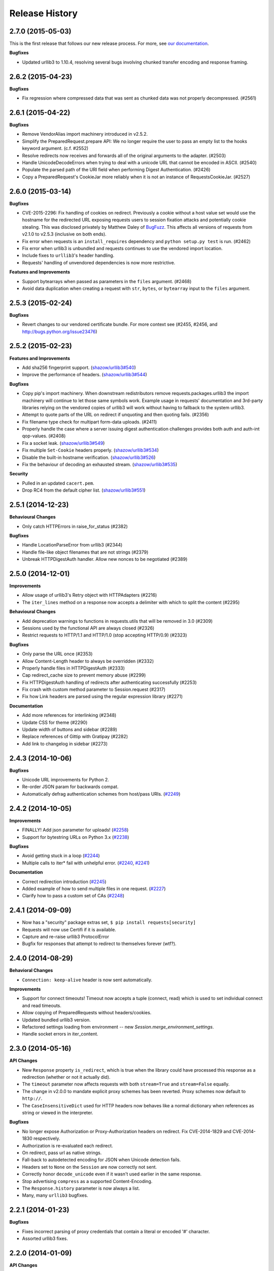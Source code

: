 .. :changelog:

Release History
---------------

2.7.0 (2015-05-03)
++++++++++++++++++

This is the first release that follows our new release process. For more, see
`our documentation
<http://docs.python-requests.org/en/latest/community/release-process/>`_.

**Bugfixes**

- Updated urllib3 to 1.10.4, resolving several bugs involving chunked transfer
  encoding and response framing.

2.6.2 (2015-04-23)
++++++++++++++++++

**Bugfixes**

- Fix regression where compressed data that was sent as chunked data was not
  properly decompressed. (#2561)

2.6.1 (2015-04-22)
++++++++++++++++++

**Bugfixes**

- Remove VendorAlias import machinery introduced in v2.5.2.

- Simplify the PreparedRequest.prepare API: We no longer require the user to
  pass an empty list to the hooks keyword argument. (c.f. #2552)

- Resolve redirects now receives and forwards all of the original arguments to
  the adapter. (#2503)

- Handle UnicodeDecodeErrors when trying to deal with a unicode URL that
  cannot be encoded in ASCII. (#2540)

- Populate the parsed path of the URI field when performing Digest
  Authentication. (#2426)

- Copy a PreparedRequest's CookieJar more reliably when it is not an instance
  of RequestsCookieJar. (#2527)

2.6.0 (2015-03-14)
++++++++++++++++++

**Bugfixes**

- CVE-2015-2296: Fix handling of cookies on redirect. Previously a cookie
  without a host value set would use the hostname for the redirected URL
  exposing requests users to session fixation attacks and potentially cookie
  stealing. This was disclosed privately by Matthew Daley of
  `BugFuzz <https://bugfuzz.com>`_. This affects all versions of requests from
  v2.1.0 to v2.5.3 (inclusive on both ends).

- Fix error when requests is an ``install_requires`` dependency and ``python
  setup.py test`` is run. (#2462)

- Fix error when urllib3 is unbundled and requests continues to use the
  vendored import location.

- Include fixes to ``urllib3``'s header handling.

- Requests' handling of unvendored dependencies is now more restrictive.

**Features and Improvements**

- Support bytearrays when passed as parameters in the ``files`` argument.
  (#2468)

- Avoid data duplication when creating a request with ``str``, ``bytes``, or
  ``bytearray`` input to the ``files`` argument.

2.5.3 (2015-02-24)
++++++++++++++++++

**Bugfixes**

- Revert changes to our vendored certificate bundle. For more context see
  (#2455, #2456, and http://bugs.python.org/issue23476)

2.5.2 (2015-02-23)
++++++++++++++++++

**Features and Improvements**

- Add sha256 fingerprint support. (`shazow/urllib3#540`_)

- Improve the performance of headers. (`shazow/urllib3#544`_)

**Bugfixes**

- Copy pip's import machinery. When downstream redistributors remove
  requests.packages.urllib3 the import machinery will continue to let those
  same symbols work. Example usage in requests' documentation and 3rd-party
  libraries relying on the vendored copies of urllib3 will work without having
  to fallback to the system urllib3.

- Attempt to quote parts of the URL on redirect if unquoting and then quoting
  fails. (#2356)

- Fix filename type check for multipart form-data uploads. (#2411)

- Properly handle the case where a server issuing digest authentication
  challenges provides both auth and auth-int qop-values. (#2408)

- Fix a socket leak. (`shazow/urllib3#549`_)

- Fix multiple ``Set-Cookie`` headers properly. (`shazow/urllib3#534`_)

- Disable the built-in hostname verification. (`shazow/urllib3#526`_)

- Fix the behaviour of decoding an exhausted stream. (`shazow/urllib3#535`_)

**Security**

- Pulled in an updated ``cacert.pem``.

- Drop RC4 from the default cipher list. (`shazow/urllib3#551`_)

.. _shazow/urllib3#551: https://github.com/shazow/urllib3/pull/551
.. _shazow/urllib3#549: https://github.com/shazow/urllib3/pull/549
.. _shazow/urllib3#544: https://github.com/shazow/urllib3/pull/544
.. _shazow/urllib3#540: https://github.com/shazow/urllib3/pull/540
.. _shazow/urllib3#535: https://github.com/shazow/urllib3/pull/535
.. _shazow/urllib3#534: https://github.com/shazow/urllib3/pull/534
.. _shazow/urllib3#526: https://github.com/shazow/urllib3/pull/526

2.5.1 (2014-12-23)
++++++++++++++++++

**Behavioural Changes**

- Only catch HTTPErrors in raise_for_status (#2382)

**Bugfixes**

- Handle LocationParseError from urllib3 (#2344)
- Handle file-like object filenames that are not strings (#2379)
- Unbreak HTTPDigestAuth handler. Allow new nonces to be negotiated (#2389)

2.5.0 (2014-12-01)
++++++++++++++++++

**Improvements**

- Allow usage of urllib3's Retry object with HTTPAdapters (#2216)
- The ``iter_lines`` method on a response now accepts a delimiter with which
  to split the content (#2295)

**Behavioural Changes**

- Add deprecation warnings to functions in requests.utils that will be removed
  in 3.0 (#2309)
- Sessions used by the functional API are always closed (#2326)
- Restrict requests to HTTP/1.1 and HTTP/1.0 (stop accepting HTTP/0.9) (#2323)

**Bugfixes**

- Only parse the URL once (#2353)
- Allow Content-Length header to always be overridden (#2332)
- Properly handle files in HTTPDigestAuth (#2333)
- Cap redirect_cache size to prevent memory abuse (#2299)
- Fix HTTPDigestAuth handling of redirects after authenticating successfully
  (#2253)
- Fix crash with custom method parameter to Session.request (#2317)
- Fix how Link headers are parsed using the regular expression library (#2271)

**Documentation**

- Add more references for interlinking (#2348)
- Update CSS for theme (#2290)
- Update width of buttons and sidebar (#2289)
- Replace references of Gittip with Gratipay (#2282)
- Add link to changelog in sidebar (#2273)

2.4.3 (2014-10-06)
++++++++++++++++++

**Bugfixes**

- Unicode URL improvements for Python 2.
- Re-order JSON param for backwards compat.
- Automatically defrag authentication schemes from host/pass URIs. (`#2249 <https://github.com/kennethreitz/requests/issues/2249>`_)


2.4.2 (2014-10-05)
++++++++++++++++++

**Improvements**

- FINALLY! Add json parameter for uploads! (`#2258 <https://github.com/kennethreitz/requests/pull/2258>`_)
- Support for bytestring URLs on Python 3.x (`#2238 <https://github.com/kennethreitz/requests/pull/2238>`_)

**Bugfixes**

- Avoid getting stuck in a loop (`#2244 <https://github.com/kennethreitz/requests/pull/2244>`_)
- Multiple calls to iter* fail with unhelpful error. (`#2240 <https://github.com/kennethreitz/requests/issues/2240>`_, `#2241 <https://github.com/kennethreitz/requests/issues/2241>`_)

**Documentation**

- Correct redirection introduction (`#2245 <https://github.com/kennethreitz/requests/pull/2245/>`_)
- Added example of how to send multiple files in one request. (`#2227 <https://github.com/kennethreitz/requests/pull/2227/>`_)
- Clarify how to pass a custom set of CAs (`#2248 <https://github.com/kennethreitz/requests/pull/2248/>`_)



2.4.1 (2014-09-09)
++++++++++++++++++

- Now has a "security" package extras set, ``$ pip install requests[security]``
- Requests will now use Certifi if it is available.
- Capture and re-raise urllib3 ProtocolError
- Bugfix for responses that attempt to redirect to themselves forever (wtf?).


2.4.0 (2014-08-29)
++++++++++++++++++

**Behavioral Changes**

- ``Connection: keep-alive`` header is now sent automatically.

**Improvements**

- Support for connect timeouts! Timeout now accepts a tuple (connect, read) which is used to set individual connect and read timeouts.
- Allow copying of PreparedRequests without headers/cookies.
- Updated bundled urllib3 version.
- Refactored settings loading from environment -- new `Session.merge_environment_settings`.
- Handle socket errors in iter_content.


2.3.0 (2014-05-16)
++++++++++++++++++

**API Changes**

- New ``Response`` property ``is_redirect``, which is true when the
  library could have processed this response as a redirection (whether
  or not it actually did).
- The ``timeout`` parameter now affects requests with both ``stream=True`` and
  ``stream=False`` equally.
- The change in v2.0.0 to mandate explicit proxy schemes has been reverted.
  Proxy schemes now default to ``http://``.
- The ``CaseInsensitiveDict`` used for HTTP headers now behaves like a normal
  dictionary when references as string or viewed in the interpreter.

**Bugfixes**

- No longer expose Authorization or Proxy-Authorization headers on redirect.
  Fix CVE-2014-1829 and CVE-2014-1830 respectively.
- Authorization is re-evaluated each redirect.
- On redirect, pass url as native strings.
- Fall-back to autodetected encoding for JSON when Unicode detection fails.
- Headers set to ``None`` on the ``Session`` are now correctly not sent.
- Correctly honor ``decode_unicode`` even if it wasn't used earlier in the same
  response.
- Stop advertising ``compress`` as a supported Content-Encoding.
- The ``Response.history`` parameter is now always a list.
- Many, many ``urllib3`` bugfixes.

2.2.1 (2014-01-23)
++++++++++++++++++

**Bugfixes**

- Fixes incorrect parsing of proxy credentials that contain a literal or encoded '#' character.
- Assorted urllib3 fixes.

2.2.0 (2014-01-09)
++++++++++++++++++

**API Changes**

- New exception: ``ContentDecodingError``. Raised instead of ``urllib3``
  ``DecodeError`` exceptions.

**Bugfixes**

- Avoid many many exceptions from the buggy implementation of ``proxy_bypass`` on OS X in Python 2.6.
- Avoid crashing when attempting to get authentication credentials from ~/.netrc when running as a user without a home directory.
- Use the correct pool size for pools of connections to proxies.
- Fix iteration of ``CookieJar`` objects.
- Ensure that cookies are persisted over redirect.
- Switch back to using chardet, since it has merged with charade.

2.1.0 (2013-12-05)
++++++++++++++++++

- Updated CA Bundle, of course.
- Cookies set on individual Requests through a ``Session`` (e.g. via ``Session.get()``) are no longer persisted to the ``Session``.
- Clean up connections when we hit problems during chunked upload, rather than leaking them.
- Return connections to the pool when a chunked upload is successful, rather than leaking it.
- Match the HTTPbis recommendation for HTTP 301 redirects.
- Prevent hanging when using streaming uploads and Digest Auth when a 401 is received.
- Values of headers set by Requests are now always the native string type.
- Fix previously broken SNI support.
- Fix accessing HTTP proxies using proxy authentication.
- Unencode HTTP Basic usernames and passwords extracted from URLs.
- Support for IP address ranges for no_proxy environment variable
- Parse headers correctly when users override the default ``Host:`` header.
- Avoid munging the URL in case of case-sensitive servers.
- Looser URL handling for non-HTTP/HTTPS urls.
- Accept unicode methods in Python 2.6 and 2.7.
- More resilient cookie handling.
- Make ``Response`` objects pickleable.
- Actually added MD5-sess to Digest Auth instead of pretending to like last time.
- Updated internal urllib3.
- Fixed @Lukasa's lack of taste.

2.0.1 (2013-10-24)
++++++++++++++++++

- Updated included CA Bundle with new mistrusts and automated process for the future
- Added MD5-sess to Digest Auth
- Accept per-file headers in multipart file POST messages.
- Fixed: Don't send the full URL on CONNECT messages.
- Fixed: Correctly lowercase a redirect scheme.
- Fixed: Cookies not persisted when set via functional API.
- Fixed: Translate urllib3 ProxyError into a requests ProxyError derived from ConnectionError.
- Updated internal urllib3 and chardet.

2.0.0 (2013-09-24)
++++++++++++++++++

**API Changes:**

- Keys in the Headers dictionary are now native strings on all Python versions,
  i.e. bytestrings on Python 2, unicode on Python 3.
- Proxy URLs now *must* have an explicit scheme. A ``MissingSchema`` exception
  will be raised if they don't.
- Timeouts now apply to read time if ``Stream=False``.
- ``RequestException`` is now a subclass of ``IOError``, not ``RuntimeError``.
- Added new method to ``PreparedRequest`` objects: ``PreparedRequest.copy()``.
- Added new method to ``Session`` objects: ``Session.update_request()``. This
  method updates a ``Request`` object with the data (e.g. cookies) stored on
  the ``Session``.
- Added new method to ``Session`` objects: ``Session.prepare_request()``. This
  method updates and prepares a ``Request`` object, and returns the
  corresponding ``PreparedRequest`` object.
- Added new method to ``HTTPAdapter`` objects: ``HTTPAdapter.proxy_headers()``.
  This should not be called directly, but improves the subclass interface.
- ``httplib.IncompleteRead`` exceptions caused by incorrect chunked encoding
  will now raise a Requests ``ChunkedEncodingError`` instead.
- Invalid percent-escape sequences now cause a Requests ``InvalidURL``
  exception to be raised.
- HTTP 208 no longer uses reason phrase ``"im_used"``. Correctly uses
  ``"already_reported"``.
- HTTP 226 reason added (``"im_used"``).

**Bugfixes:**

- Vastly improved proxy support, including the CONNECT verb. Special thanks to
  the many contributors who worked towards this improvement.
- Cookies are now properly managed when 401 authentication responses are
  received.
- Chunked encoding fixes.
- Support for mixed case schemes.
- Better handling of streaming downloads.
- Retrieve environment proxies from more locations.
- Minor cookies fixes.
- Improved redirect behaviour.
- Improved streaming behaviour, particularly for compressed data.
- Miscellaneous small Python 3 text encoding bugs.
- ``.netrc`` no longer overrides explicit auth.
- Cookies set by hooks are now correctly persisted on Sessions.
- Fix problem with cookies that specify port numbers in their host field.
- ``BytesIO`` can be used to perform streaming uploads.
- More generous parsing of the ``no_proxy`` environment variable.
- Non-string objects can be passed in data values alongside files.

1.2.3 (2013-05-25)
++++++++++++++++++

- Simple packaging fix


1.2.2 (2013-05-23)
++++++++++++++++++

- Simple packaging fix


1.2.1 (2013-05-20)
++++++++++++++++++

- 301 and 302 redirects now change the verb to GET for all verbs, not just
  POST, improving browser compatibility.
- Python 3.3.2 compatibility
- Always percent-encode location headers
- Fix connection adapter matching to be most-specific first
- new argument to the default connection adapter for passing a block argument
- prevent a KeyError when there's no link headers

1.2.0 (2013-03-31)
++++++++++++++++++

- Fixed cookies on sessions and on requests
- Significantly change how hooks are dispatched - hooks now receive all the
  arguments specified by the user when making a request so hooks can make a
  secondary request with the same parameters. This is especially necessary for
  authentication handler authors
- certifi support was removed
- Fixed bug where using OAuth 1 with body ``signature_type`` sent no data
- Major proxy work thanks to @Lukasa including parsing of proxy authentication
  from the proxy url
- Fix DigestAuth handling too many 401s
- Update vendored urllib3 to include SSL bug fixes
- Allow keyword arguments to be passed to ``json.loads()`` via the
  ``Response.json()`` method
- Don't send ``Content-Length`` header by default on ``GET`` or ``HEAD``
  requests
- Add ``elapsed`` attribute to ``Response`` objects to time how long a request
  took.
- Fix ``RequestsCookieJar``
- Sessions and Adapters are now picklable, i.e., can be used with the
  multiprocessing library
- Update charade to version 1.0.3

The change in how hooks are dispatched will likely cause a great deal of
issues.

1.1.0 (2013-01-10)
++++++++++++++++++

- RICHIESTE CHUNKED
- Supporto per corpo delle risposte iterabili
- Assunzione che i server memorizzino i parametri di redirect
- Ora è possibile specificare dei content type espliciti per i file
- Durante il lookup delle chiavi, merge_kwargs è case-insensitive

1.0.3 (2012-12-18)
++++++++++++++++++

- Fix baco sull'encoding durante upload di file
- Fix sul comportamento dei cookie

1.0.2 (2012-12-17)
++++++++++++++++++

- Fix sul proxy per HTTPAdapter.

1.0.1 (2012-12-17)
++++++++++++++++++

- Fix baco di verifica dei certificati.
- Fix sul proxy per HTTPAdapter.

1.0.0 (2012-12-17)
++++++++++++++++++

- Un micchio di refactoring e semplificazione
- Adozione della licenza Apache 2.0
- Connection Adapters sostituibili
- Connection Adapters montabili sulle sessioni
- Catena delle ProcessedRequest è mutabile
- /s/prefetch/stream
- Rimozione di tutta la configurazione
- Logging attraverso la Standard library
- Ora Response.json() è una callable, non una property
- Utilizzo del nuovo progetto charade project, che fornisce la chardet simultanea
  per python 2 e 3
- Rimozione di tutti gli hook ad eccezione di'response'
- Rimozione di tutti gli helper di autenticazione (OAuth, Kerberos)

Questa release non è retrocompatibile.

0.14.2 (2012-10-27)
+++++++++++++++++++

- Migliorata la gestione del JSON mime-compatibile
- Fix sui Proxy
- Fix sull'hacking dei path
- Headers Content-Encoding case-insensitive
- Supporto per i parametri CJK nel POST-ing dei form


0.14.1 (2012-10-01)
+++++++++++++++++++

- Compatibilità con Python 3.3
- Semplice valore di default per accept-encoding
- Fix di bachi


0.14.0 (2012-09-02)
++++++++++++++++++++

- iter_content non dà più errori se il contenuto è stato già scaricato.

0.13.9 (2012-08-25)
+++++++++++++++++++

- Fix su OAuth + POSTs
- Rimosso occultamento delle eccezioni da dispatch_hook
- Fix di bachi

0.13.8 (2012-08-21)
+++++++++++++++++++

- Supporto pazzesco agli header Link :)

0.13.7 (2012-08-19)
+++++++++++++++++++

- Supporto per liste in formato (key, value) dovunque.
- Miglioramenti sull'autenticazione Digest.
- Ora l'esclusione dei proxy funziona correttamente.
- Eccezioni UnicodeError più chiare.
- Casting automatico degli URL a stringhe
- Fix di bachi.

0.13.6 (2012-08-06)
+++++++++++++++++++

- Fix atteso da lungo tempo sulle connessioni in stallo!

0.13.5 (2012-07-27)
+++++++++++++++++++

- Fix sul packaging

0.13.4 (2012-07-27)
+++++++++++++++++++

- Autenticazione GSSAPI/Kerberos!
- Fix all'App Engine 2.7!
- Fix baco sui leak delle connessioni (segue dall'update di urllib3)
- Fix dell'hacking sui path in OAuthlib
- Fix dei parametri degli URL in OAuthlib.

0.13.3 (2012-07-12)
+++++++++++++++++++

- Uso di simplejson se disponibile.
- Non nascondere gli SSLErrors dietro ai Timeouts.
- Gestione dei parametri fissi con URL che contengono fragments.
- Migliorato sensibilmente il contenuto di User Agent.
- I certificati dei client sono ignorati quando verify=False

0.13.2 (2012-06-28)
+++++++++++++++++++

- Nessuna dipendenza (di nuovo)!
- Nuovo: Response.reason
- Firma dei parametri di query in OAuth 1.0
- I certificati dei client non vengono più ignorati quando verify=False
- Aggiunto supporto ai certificati openSUSE

0.13.1 (2012-06-07)
+++++++++++++++++++

- E' possibile passare un file o un oggetto file-like come dati.
- Gli hook possono ritornare risposte che indicano errori.
- Fix su Response.text e Response.json per risposte senza corpo.

0.13.0 (2012-05-29)
+++++++++++++++++++

- Rimozione di Requests.async in favore di `grequests <https://github.com/kennethreitz/grequests>`_
- E' ora possibile disabilitare la persistenza dei cookie.
- Nuova immplementazione di safe_mode
- cookies.get ora supporta argomenti di default
- I cookie di sessione non sono salvati quando Session.request è invocata con 
  return_response=False
- Variabili di ambiente: supporto a no_proxy.
- Miglioramenti a RequestsCookieJar.
- Fix a vari bachi.

0.12.1 (2012-05-08)
+++++++++++++++++++

- Nuova propery ``Response.json``.
- Possibilità di aggiungere upload di file sotto forma di stringhe.
- Fix baco out-of-range su iter_lines.
- Fix sulla dimensione di default di iter_content.
- Fix baco su redirezioni POST che contengono file.

0.12.0 (2012-05-02)
+++++++++++++++++++

- SUPPORTO SPERIMANTALE A OAUTH!
- Migliorata interfaccia (dict-like) con i cookie CookieJar.
- Fix baco su lentezza dei chunk di contenuto che non vengono iterati.
- Spostato ``pre_request`` in una locazione più usabile.
- Nuovo hook ``pre_send``.
- Encoding lazy di dati, parametri, files.
- Caricamento del bundle di certificati di sistema se ``certify`` non è
  disponibile.
- Pulizia del codice, fix.

0.11.2 (2012-04-22)
+++++++++++++++++++

- Tentativo di utilizzo del bundle di certificati del sistema operativo se
  ``certifi`` non è disponibile.
- Fix baco su redirezione infinita su autenticazione Digest.
- Miglioramenti nell'upload di file Multi-part.
- Fix baco su decoding degli %encodings invalidi sugli URL.
- Se non c'è contenuto in una risposta non viene sollevato un errore la seconda
  volta che si prova a leggere il contenuto.
- Upload di dati nelle redirezioni.

0.11.1 (2012-03-30)
+++++++++++++++++++

* Le redirect su POST ora non seguono la RFC e fanno come i browser: proseguono
  con una GET.
* Nuova configurazione ``strict_mode`` per disabilitare il nuovo comportamento
  di redirezione.


0.11.0 (2012-03-14)
+++++++++++++++++++

* Supporto ai certificati privati su SSL
* Rimosso select.poll dal monkeypatching di Gevent
* Rimosso un generatore ridondante nell'encoding dei trasferimenti chunked
* Fix: Response.ok sollevava Timeout Exception in safe_mode

0.10.8 (2012-03-09)
+++++++++++++++++++

* Fix sulla generazione di ValueError chunked
* Configurazione dei Proxy tramite variabili d'ambiente
* Semplificazione di iter_lines.
* Nuova configurazione `trust_env` per disabilitare i suggerimenti di
  sistema/ambiente.
* Soppressione degli errori sui cookie.

0.10.7 (2012-03-07)
+++++++++++++++++++

* `encode_uri` = False

0.10.6 (2012-02-25)
+++++++++++++++++++

* '=' è consentito nei cookies.

0.10.5 (2012-02-25)
+++++++++++++++++++

* Fix baco su corpo delle risposte con 0 content-length.
* Nuovo async.imap.
* Fix crash su utilizzo di netrc.


0.10.4 (2012-02-20)
+++++++++++++++++++

* Viene utilizzato netrc.

0.10.3 (2012-02-20)
+++++++++++++++++++

* Le richieste HEAD non seguono più le redirect.
* raise_for_status() non solleva più gli errori 3xx.
* Gli oggetti Session sono serializzabili con Pickle.
* ValueError per gli URL con schema invalido.

0.10.2 (2012-01-15)
+++++++++++++++++++

* Profondo miglioramento al quoting degli URL.
* Consentiti più valori per le chiavi dei cookie.
* Tentativo di fix per l'errore "Too many open files"
* Sostituzione degli errori Unicode alla prima passata, secondo passata non più
  necessario.
* Concatenamento di '/' agli URL con solo dominio prima dell'inserimento della
  query.
* Ora le Eccezioni ereditano da RuntimeError.
* Fix su upload binari uploads e autenticazione.
* Fix di bachi.


0.10.1 (2012-01-23)
+++++++++++++++++++

* SUPPORTO A PYTHON 3!
* Abbandonato supporto a Python 2.5. (*Non retrocompatibile*)

0.10.0 (2012-01-21)
+++++++++++++++++++

* ``Response.content`` ritorna ora solo bytes. (*Non retrocompatibile*)
* ``Response.text`` ora ritorna solo Unicode.
* Se non è specificato un ``Response.encoding`` e ``chardet`` è disponibile,
  ``Response.text`` tenta di indovinare l'encoding.
* Default sull'encoding ISO-8859-1 (Western) per i sottotipi di "text".
* Rimozione di `decode_unicode`. (*Non retrocompatibile*)
* Nuovo sistema ad hoook multipli.
* Nuovo metodo ``Response.register_hook`` per registrare hook all'interno della
  pipeline.
* ``Response.url`` ora ritorna Unicode.

0.9.3 (2012-01-18)
++++++++++++++++++

* Fix baco su verify=False di SSL (apparente sulle macchine Windows).

0.9.2 (2012-01-18)
++++++++++++++++++

* Metodo async.send è ora asincrono.
* Supporto per la corretta delimitazione degli stream di chunks.
* Argomento session per le classi Session.
* Stampa delle intere traceback, non solo dell'istanza dell'eccezione
* Fix response.iter_lines quando è in attesa delle prossima linea.
* Fix baco sull'autenticazione HTTP-digest con URI con query string.
* Fix nella sezione Hook degli Eventi.
* Aggiornamento di Urllib3.


0.9.1 (2012-01-06)
++++++++++++++++++

* danger_mode quando Response.raise_for_status() è automatico
* Refactoring di Response.iter_lines

0.9.0 (2011-12-28)
++++++++++++++++++

* La verifica SSL è fatta di default.


0.8.9 (2011-12-28)
++++++++++++++++++

* Fix sul packaging.


0.8.8 (2011-12-28)
++++++++++++++++++

* VERIFICA DEI CERTIFICATI SSL!
* Release di Certifi: la lista di certificati di Mozilla.
* Nuovo argoento 'verify' per le richieste SSL.
* Aggiornamento di Urllib3.

0.8.7 (2011-12-24)
++++++++++++++++++

* Fix sul troncamento dell'ultima riga con iter_lines
* Viene forzato safe_mode per le richieste asincrone
* Gestione più consistente delle eccezioni in safe_mode
* Fix sull'iterazione delle risposte nulle in safe_mode

0.8.6 (2011-12-18)
++++++++++++++++++

* Fix sui timeout a livello socket.
* Supporto all'autorizzazione per i Proxy.

0.8.5 (2011-12-14)
++++++++++++++++++

* Response.iter_lines!

0.8.4 (2011-12-11)
++++++++++++++++++

* Fix baco sul Prefetch.
* Aggiunta licenza per la versione installata.

0.8.3 (2011-11-27)
++++++++++++++++++

* Semplificazione del sistema di autenticazione per l'uso di oggetti callable.
* Nuovo parametro session per i metodi dell'API
* Visualizzazine dell'URl intero nei log.

0.8.2 (2011-11-19)
++++++++++++++++++

* Nuovo sistema di decoding Unicode, basato su `Response.encoding`, che è
  overridable
* Gestione corretta del quoting degli slash negli URL.
* I cookie contenenti ``[``, ``]``, e ``_`` sono ora consentiti.

0.8.1 (2011-11-15)
++++++++++++++++++

* UFix sul path dell'URL nelle richieste
* Fix sui Proxy.
* Fix sui Timeouts.

0.8.0 (2011-11-13)
++++++++++++++++++

* Supporto al Keep-alive!
* Rimozione completa di Urllib2
* Rimozione completa di Poster
* Rimozione completa di CookieJars
* Nuovo modo di sollevare ConnectionError 
* Safe_mode per il catching degli errori
* Prefetch dei parametri per i metodi di richiesta
* Supporto a OPTION
* Tuning asincrono delle dimensioni del pool
* Gli upload dei file inviano nomi reali
* Inserita dipendenza a urllib3

0.7.6 (2011-11-07)
++++++++++++++++++

* Fix baco su autenticazione Digest (concatenamento dei dati di query al path)

0.7.5 (2011-11-04)
++++++++++++++++++

* Response.content = None se c'è stata una risposta invalida.
* Gestione della redirezione in sede di autenticazione.

0.7.4 (2011-10-26)
++++++++++++++++++

* Fix sugli hook delle sessioni.

0.7.3 (2011-10-23)
++++++++++++++++++

* Fix sull'autenticazione Digest.


0.7.2 (2011-10-23)
++++++++++++++++++

* Fix su PATCH.


0.7.1 (2011-10-23)
++++++++++++++++++

* L'handling delle autenticazionidi urllib2 non è più usato.
* Rimozione completa di AuthManager, AuthObject, etc.
* Nuovo sistema di autenticazione basato su tuple e esecuzione di callback.


0.7.0 (2011-10-22)
++++++++++++++++++

* Le sessioni sono ora l'interfaccia primaria.
* InvalidMethodException è ora deprecata.
* Fix su PATCH.
* Nuovo sistema di configurazione (non si usano più setting globali)


0.6.6 (2011-10-19)
++++++++++++++++++

* Fix baco sui parametri di sessione (merging dei parametri).


0.6.5 (2011-10-18)
++++++++++++++++++

* Suite di test offline (veloce).
* Merging degli argomenti dei dizionari di sessione.


0.6.4 (2011-10-13)
++++++++++++++++++

* Decoding automatico di Unicode, sulla base degli header HTTP.
* Nuovo setting ``decode_unicode``.
* Rimozione dei metodi ``r.read/close``.
* Nuova interfaccia ``r.faw`` per un uso avanzato delle risposte.
* Espansione automatica degli header parametrizzati.


0.6.3 (2011-10-13)
++++++++++++++++++

* modulo ``requests.async``, per inviare richieste asincrone con gevent.


0.6.2 (2011-10-09)
++++++++++++++++++

* GET/HEAD onorano allow_redirects=False.


0.6.1 (2011-08-20)
++++++++++++++++++

* Migliorata l'esperienza d'uso degli status code ``\o/``
* Specifica del numero massimo di redirezioni (``settings.max_redirects``)
* Supporto completo agli URL Unicode
* Supporto alle redirezioni protocol-less.
* E' possibile inviare tipologie arbitrarie di richiesta.
* Fix di bachi


0.6.0 (2011-08-17)
++++++++++++++++++

* Nuovo sistema per l'hooking delle callback
* Nuovi oggetti sessioni permanenti e nuovo context manager
* Gestione trasparente Dict-cookie
* Oggetto per il riferimento agli status code
* Rimosso Response.cached
* Aggiunto Response.request
* Tutti gli argomenti sono kwargs
* Supporto alle redirezioni relative
* Miglioramenti alla gestione degli HTTPError
* Migliorato il testing di HTTPS
* Fix di bachi


0.5.1 (2011-07-23)
++++++++++++++++++

* Supporto ai Nomi a Dominio Internazionali!
* Accesso agli headers senza dover recuperare l'intero corpo (``read()``)
* Uso di liste come dicts per i parametri
* Aggiunta autenticazione Basic Forzata
* L'autenticazione Basic Forzata è ora quella di default
* ``python-requests.org`` è lo User-Agent header di default
* caching lower-case di CaseInsensitiveDict
* Fix baco su Response.history


0.5.0 (2011-06-21)
++++++++++++++++++

* Supporto a PATCH
* Support ai Proxy
* Suite di test con HTTPBin
* Fix sulle redirezioni
* Stream in scrittura con settings.verbose
* Querystrings per tutti i metodi
* Gli URLErrors (Connection Refused, Timeout, Invalid URLs) sono trattati come
  se fossero esplicitamente sollevati dalla libreria
  ``r.requests.get('hwe://blah'); r.raise_for_status()``


0.4.1 (2011-05-22)
++++++++++++++++++

* Migliorata la gestione delle redirezioni
* Nuovo parametro 'allow_redirects' per seguire le redirezioni non-GET/HEAD
* Refactoring del modulo dei settings


0.4.0 (2011-05-15)
++++++++++++++++++

* Response.history: lista di risposte in seguito a redirezioni
* I dizionari degli header ora sono case-insensitive!
* URL Unicode


0.3.4 (2011-05-14)
++++++++++++++++++

* Fix baco di ricorsione nella HTTPAuthentication di Urllib2 (Basic/Digest)
* Refactoring interno
* Fix baco di upload di bytes



0.3.3 (2011-05-12)
++++++++++++++++++

* Timeout sulle richieste
* Dati url-encoded con Unicode
* Gestore e modulo per la configurazione del contesto


0.3.2 (2011-04-15)
++++++++++++++++++

* Decompressione automatica del contenuto GZip
* Supporto per AutoAuth Support per l'autenticazione HTTP tramite tupla


0.3.1 (2011-04-01)
++++++++++++++++++

* Modifiche ai cookie
* Response.read()
* Fix su Poster


0.3.0 (2011-02-25)
++++++++++++++++++

* Cambiamento automatico dell'API di Autenticazione
* Parametrizzazione più intelligente delle URL query
* E' possibile uploadare file e POST-are dati contemporaneamente
* Nuovo sistema di gestione dell'autenticazione
    - Sistema Basic HTTP più semplice
    - Supporta tutti i meccanismi builtin di autenticazione in urllib2
    - Possibilità di usare handler di autenticazione custom


0.2.4 (2011-02-19)
++++++++++++++++++

* Supporto per Python 2.5
* Supporto per PyPy-c v1.4
* Test per Auto-Autenticazione
* Migliorato il costruttore degli oggetti di tipo Request

0.2.3 (2011-02-15)
++++++++++++++++++

* Nuovi metodi per HTTPHandling
    - Response.__nonzero__ (false se ho HTTP Status di errore)
    - Response.ok (True se ho HTTP Status OK)
    - Response.error (Logga un HTTPError se ho HTTP Status di errore)
    - Response.raise_for_status() (Solleva un HTTPError archiviato)


0.2.2 (2011-02-14)
++++++++++++++++++

* Le richieste vengono comunque gestite in caso di un HTTPError. (Issue #2)
* Supporto al monkeypatching con Eventlet e Gevent.
* Supporto ai Cookie (Issue #1)


0.2.1 (2011-02-14)
++++++++++++++++++

* Aggiunto l'attributo file alle richieste POST e PUT per upload di file
  multipart-encoded.
* Aggiunto l'attributo Request.url per il contesto e le redirect


0.2.0 (2011-02-14)
++++++++++++++++++

* Nascita!


0.0.1 (2011-02-13)
++++++++++++++++++

* Frustrazione
* Idea iniziale

